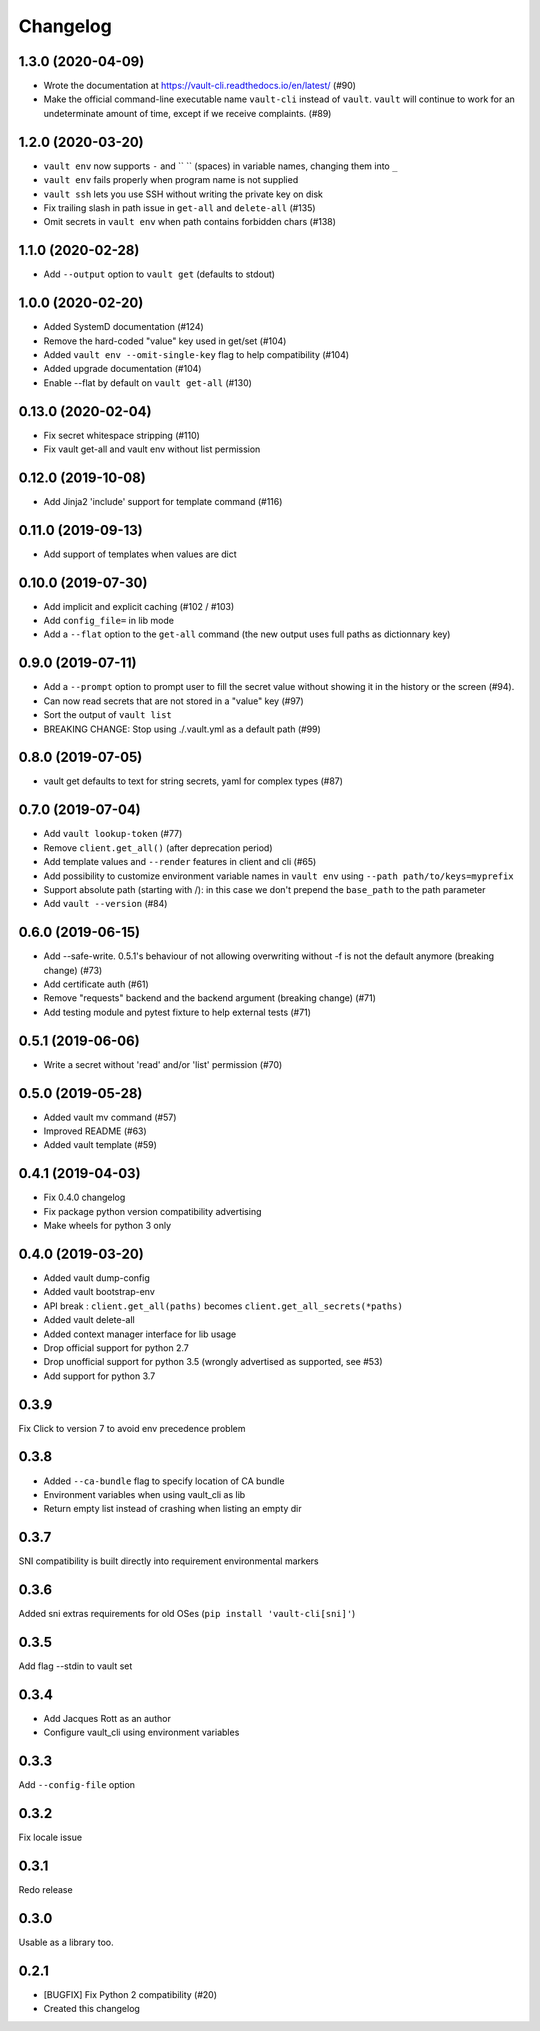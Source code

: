 Changelog
=========

1.3.0 (2020-04-09)
------------------

- Wrote the documentation at https://vault-cli.readthedocs.io/en/latest/ (#90)
- Make the official command-line executable name ``vault-cli`` instead of ``vault``.
  ``vault`` will continue to work for an undeterminate amount of time, except if
  we receive complaints. (#89)

1.2.0 (2020-03-20)
-------------------

- ``vault env`` now supports ``-`` and `` `` (spaces) in variable names, changing them into ``_``
- ``vault env`` fails properly when program name is not supplied
- ``vault ssh`` lets you use SSH without writing the private key on disk
- Fix trailing slash in path issue in ``get-all`` and ``delete-all`` (#135)
- Omit secrets in ``vault env`` when path contains forbidden chars (#138)

1.1.0 (2020-02-28)
-------------------

- Add ``--output`` option to ``vault get`` (defaults to stdout)

1.0.0 (2020-02-20)
-------------------

- Added SystemD documentation (#124)
- Remove the hard-coded "value" key used in get/set (#104)
- Added ``vault env --omit-single-key`` flag to help compatibility (#104)
- Added upgrade documentation (#104)
- Enable --flat by default on ``vault get-all`` (#130)

0.13.0 (2020-02-04)
-------------------

- Fix secret whitespace stripping (#110)
- Fix vault get-all and vault env without list permission

0.12.0 (2019-10-08)
-------------------

- Add Jinja2 'include' support for template command (#116)

0.11.0 (2019-09-13)
-------------------

- Add support of templates when values are dict

0.10.0 (2019-07-30)
-------------------

- Add implicit and explicit caching (#102 / #103)
- Add ``config_file=`` in lib mode
- Add a ``--flat`` option to the ``get-all`` command (the new output uses full paths as dictionnary key)

0.9.0 (2019-07-11)
------------------

- Add a ``--prompt`` option to prompt user to fill the secret value without showing it in the history or the screen (#94).
- Can now read secrets that are not stored in a "value" key (#97)
- Sort the output of ``vault list``
- BREAKING CHANGE: Stop using ./.vault.yml as a default path (#99)

0.8.0 (2019-07-05)
------------------

- vault get defaults to text for string secrets, yaml for complex types (#87)

0.7.0 (2019-07-04)
------------------

- Add ``vault lookup-token`` (#77)
- Remove ``client.get_all()`` (after deprecation period)
- Add template values and ``--render`` features in client and cli (#65)
- Add possibility to customize environment variable names in ``vault env`` using
  ``--path path/to/keys=myprefix``
- Support absolute path (starting with /): in this case we don't prepend
  the ``base_path`` to the path parameter
- Add ``vault --version`` (#84)

0.6.0 (2019-06-15)
------------------

- Add --safe-write. 0.5.1's behaviour of not allowing overwriting without -f is not the default anymore (breaking change) (#73)
- Add certificate auth (#61)
- Remove "requests" backend and the backend argument (breaking change) (#71)
- Add testing module and pytest fixture to help external tests (#71)

0.5.1 (2019-06-06)
------------------

- Write a secret without 'read' and/or 'list' permission (#70)

0.5.0 (2019-05-28)
------------------

- Added vault mv command (#57)
- Improved README (#63)
- Added vault template (#59)

0.4.1 (2019-04-03)
------------------

- Fix 0.4.0 changelog
- Fix package python version compatibility advertising
- Make wheels for python 3 only

0.4.0 (2019-03-20)
------------------

- Added vault dump-config
- Added vault bootstrap-env
- API break : ``client.get_all(paths)`` becomes ``client.get_all_secrets(*paths)``
- Added vault delete-all
- Added context manager interface for lib usage
- Drop official support for python 2.7
- Drop unofficial support for python 3.5 (wrongly advertised as supported, see #53)
- Add support for python 3.7

0.3.9
-----

Fix Click to version 7 to avoid env precedence problem

0.3.8
-----

- Added ``--ca-bundle`` flag to specify location of CA bundle
- Environment variables when using vault_cli as lib
- Return empty list instead of crashing when listing an empty dir

0.3.7
-----

SNI compatibility is built directly into requirement environmental markers

0.3.6
-----

Added sni extras requirements for old OSes (``pip install 'vault-cli[sni]'``)

0.3.5
-----

Add flag --stdin to vault set

0.3.4
-----

- Add Jacques Rott as an author
- Configure vault_cli using environment variables

0.3.3
-----

Add ``--config-file`` option

0.3.2
-----

Fix locale issue

0.3.1
-----

Redo release

0.3.0
-----

Usable as a library too.

0.2.1
-----

* [BUGFIX] Fix Python 2 compatibility (#20)
* Created this changelog
